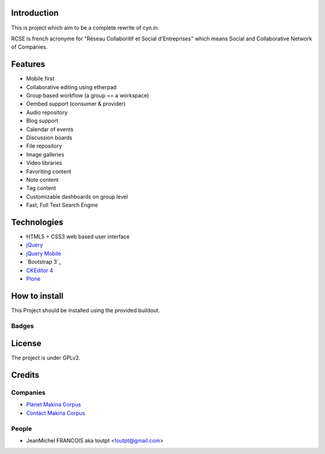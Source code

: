 Introduction
============

This is project which aim to be a complete rewrite of cyn.in.

RCSE is french acronyme for "Réseau Collaboritif et Social d'Entreprises"
which means Social and Collaborative Network of Companies.

Features
========

* Mobile first
* Collaborative editing using etherpad
* Group based workflow (a group == a workspace)
* Oembed support (consumer & provider)
* Audio repository
* Blog support
* Calendar of events
* Discussion boards
* File repository
* Image galleries
* Video libraries

* Favoriting content
* Note content
* Tag content

* Customizable dashboards on group level
* Fast, Full Text Search Engine

Technologies
============

* HTML5 + CSS3 web based user interface
* jQuery_
* `jQuery Mobile`_
* `Bootstrap 3`_
* `CKEditor 4`_
* Plone_

.. _jQuery: http://jquery.com
.. _`jQuery Mobile`: http://jquerymobile.com
.. _Plone: http://plone.org
.. _`CKEditor 4`: http://ckeditor.com
.. _`Bootstrap 3`_ http://getbootstrap.com

How to install
==============

This Project should be installed using the provided buildout.

Badges
------

.. image:: https://pypip.in/v/collective.rcse/badge.png
    :target: https://crate.io/packages/collective.rcse/
    :alt: Latest PyPI version

.. image:: https://pypip.in/d/collective.rcse/badge.png
    :target: https://crate.io/packages/collective.rcse/
    :alt: Number of PyPI downloads

.. image:: https://secure.travis-ci.org/collective/collective.rcse.png
    :target: http://travis-ci.org/#!/collective/collective.rcse

.. image:: https://coveralls.io/repos/collective/collective.rcse/badge.png?branch=master
    :alt: Coverage
    :target: https://coveralls.io/r/collective/collective.rcse


License
=======

The project is under GPLv2.

Credits
=======

Companies
---------

* `Planet Makina Corpus <http://www.makina-corpus.org>`_
* `Contact Makina Corpus <mailto:python@makina-corpus.org>`_

People
------

- JeanMichel FRANCOIS aka toutpt <toutpt@gmail.com>

